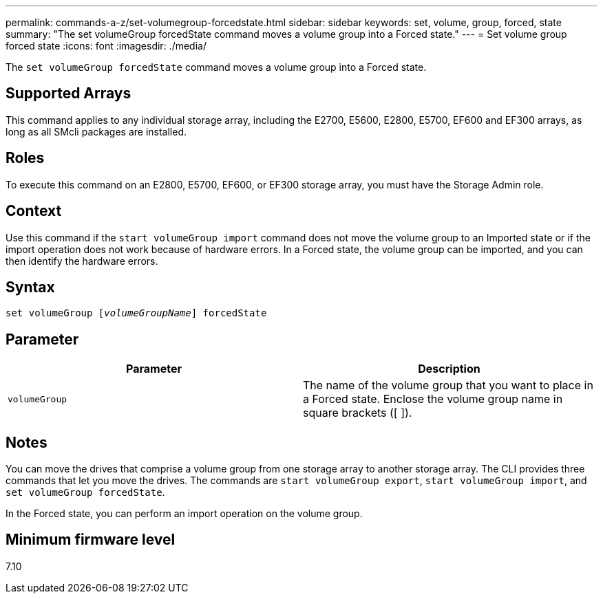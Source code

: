 ---
permalink: commands-a-z/set-volumegroup-forcedstate.html
sidebar: sidebar
keywords: set, volume, group, forced, state
summary: "The set volumeGroup forcedState command moves a volume group into a Forced state."
---
= Set volume group forced state
:icons: font
:imagesdir: ./media/

[.lead]
The `set volumeGroup forcedState` command moves a volume group into a Forced state.

== Supported Arrays

This command applies to any individual storage array, including the E2700, E5600, E2800, E5700, EF600 and EF300 arrays, as long as all SMcli packages are installed.

== Roles

To execute this command on an E2800, E5700, EF600, or EF300 storage array, you must have the Storage Admin role.

== Context

Use this command if the `start volumeGroup import` command does not move the volume group to an Imported state or if the import operation does not work because of hardware errors. In a Forced state, the volume group can be imported, and you can then identify the hardware errors.

== Syntax

[subs=+macros]
----
set volumeGroup pass:quotes[[_volumeGroupName_]] forcedState
----

== Parameter

[cols="2*",options="header"]
|===
| Parameter| Description
a|
`volumeGroup`
a|
The name of the volume group that you want to place in a Forced state. Enclose the volume group name in square brackets ([ ]).
|===

== Notes

You can move the drives that comprise a volume group from one storage array to another storage array. The CLI provides three commands that let you move the drives. The commands are `start volumeGroup export`, `start volumeGroup import`, and `set volumeGroup forcedState`.

In the Forced state, you can perform an import operation on the volume group.

== Minimum firmware level

7.10
